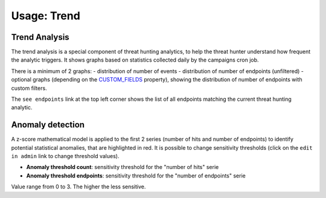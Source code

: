Usage: Trend
############

Trend Analysis
**************
The trend analysis is a special component of threat hunting analytics, to help the threat hunter understand how frequent the analytic triggers. It shows graphs based on statistics collected daily by the campaigns cron job.

.. image:: img/trend_analysis.png
  :width: 1500
  :alt: Trend Analysis

There is a minimum of 2 graphs:
- distribution of number of events
- distribution of number of endpoints (unfiltered)
- optional graphs (depending on the `CUSTOM_FIELDS <settings.html#custom-fields>`_ property), showing the distribution of number of endpoints with custom filters.

The ``see endpoints`` link at the top left corner shows the list of all endpoints matching the current threat hunting analytic.

Anomaly detection
*****************
A z-score mathematical model is applied to the first 2 series (number of hits and number of endpoints) to identify potential statistical anomalies, that are highlighted in red. It is possible to change sensitivity thresholds (click on the ``edit in admin`` link to change threshold values).

- **Anomaly threshold count**: sensitivity threshold for the "number of hits" serie
- **Anomaly threshold endpoints**: sensitivity threshold for the "number of endpoints" serie

Value range from 0 to 3. The higher the less sensitive.
